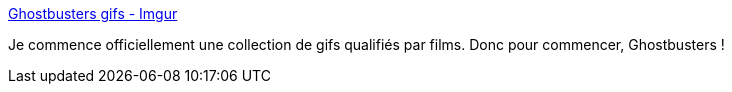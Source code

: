 :jbake-type: post
:jbake-status: published
:jbake-title: Ghostbusters gifs - Imgur
:jbake-tags: gif,collection,cinéma,_mois_avr.,_année_2019
:jbake-date: 2019-04-22
:jbake-depth: ../
:jbake-uri: shaarli/1555934081000.adoc
:jbake-source: https://nicolas-delsaux.hd.free.fr/Shaarli?searchterm=https%3A%2F%2Fimgur.com%2Fgallery%2Fn4W9U&searchtags=gif+collection+cin%C3%A9ma+_mois_avr.+_ann%C3%A9e_2019
:jbake-style: shaarli

https://imgur.com/gallery/n4W9U[Ghostbusters gifs - Imgur]

Je commence officiellement une collection de gifs qualifiés par films. Donc pour commencer, Ghostbusters !
